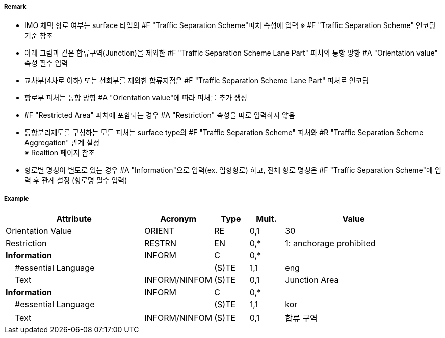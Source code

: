 // tag::TrafficSeparationSchemeLanePart[]
===== Remark
- IMO 채택 항로 여부는 surface 타입의 #F "Traffic Separation Scheme"피처 속성에 입력
  ※ #F "Traffic Separation Scheme" 인코딩 기준 참조
- 아래 그림과 같은 합류구역(Junction)을 제외한 #F "Traffic Separation Scheme Lane Part" 피처의 통항 방향 #A "Orientation value" 속성 필수 입력
- 교차부(4차로 이하) 또는 선회부를 제외한 합류지점은 #F "Traffic Separation Scheme Lane Part" 피처로 인코딩
- 항로부 피처는 통항 방향 #A "Orientation value"에 따라 피처를 추가 생성
- #F "Restricted Area" 피처에 포함되는 경우 #A "Restriction" 속성을 따로 입력하지 않음
- 통항분리제도를 구성하는 모든 피처는 surface type의 #F "Traffic Separation Scheme" 피처와 #R "Traffic Separation Scheme Aggregation" 관계 설정 +
  ※ Realtion 페이지 참조
- 항로별 명칭이 별도로 있는 경우 #A "Information"으로 입력(ex. 입항항로) 하고, 전체 항로 명칭은 #F "Traffic Separation Scheme"에 입력 후 관계 설정 (항로명 필수 입력)

////
[cols="1,1" , frame=none , grid=none, align=center]
|===
a|image:../images/TrafficSeparationSchemeLanePart/TrafficSeparationSchemeLanePart_image-1.png[width=400] 
a|image:../images/TrafficSeparationSchemeLanePart/TrafficSeparationSchemeLanePart_image-2.png[width=400] 
|===
////


===== Example
[cols="20,10,5,5,20", options="header"]
|===
|Attribute |Acronym |Type |Mult. |Value
|Orientation Value|ORIENT|RE|0,1| 30
|Restriction|RESTRN|EN|0,*| 1: anchorage prohibited
|**Information**|INFORM|C|0,*| 
|    #essential Language||(S)TE|1,1| eng
|    Text|INFORM/NINFOM|(S)TE|0,1| Junction Area
|**Information**|INFORM|C|0,*| 
|    #essential Language||(S)TE|1,1| kor
|    Text|INFORM/NINFOM|(S)TE|0,1| 합류 구역
|===

// end::TrafficSeparationSchemeLanePart[]
